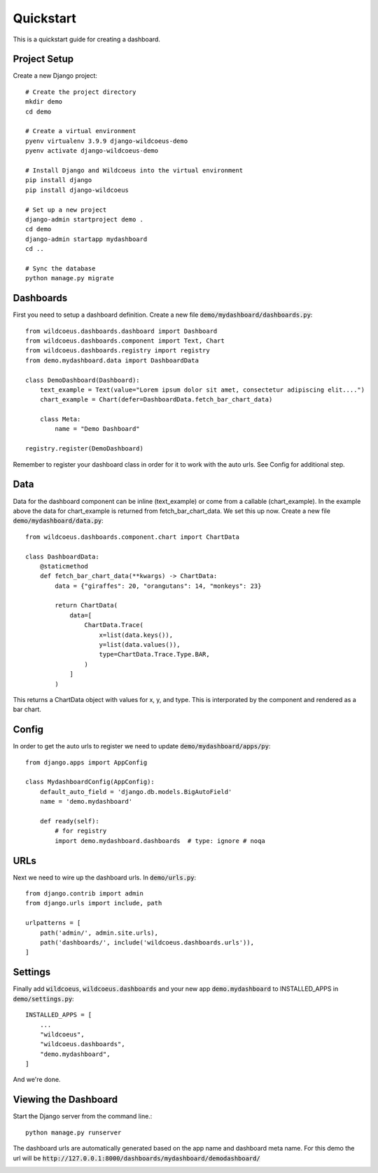 ==========
Quickstart
==========

This is a quickstart guide for creating a dashboard.

Project Setup
-------------

Create a new Django project::

    # Create the project directory
    mkdir demo
    cd demo

    # Create a virtual environment
    pyenv virtualenv 3.9.9 django-wildcoeus-demo
    pyenv activate django-wildcoeus-demo

    # Install Django and Wildcoeus into the virtual environment
    pip install django
    pip install django-wildcoeus

    # Set up a new project
    django-admin startproject demo .
    cd demo
    django-admin startapp mydashboard
    cd ..

    # Sync the database
    python manage.py migrate

Dashboards
----------
First you need to setup a dashboard definition.  Create a new file :code:`demo/mydashboard/dashboards.py`::

    from wildcoeus.dashboards.dashboard import Dashboard
    from wildcoeus.dashboards.component import Text, Chart
    from wildcoeus.dashboards.registry import registry
    from demo.mydashboard.data import DashboardData

    class DemoDashboard(Dashboard):
        text_example = Text(value="Lorem ipsum dolor sit amet, consectetur adipiscing elit....")
        chart_example = Chart(defer=DashboardData.fetch_bar_chart_data)

        class Meta:
            name = "Demo Dashboard"

    registry.register(DemoDashboard)

Remember to register your dashboard class in order for it to work with the auto urls.  See Config for additional step.

Data
----
Data for the dashboard component can be inline (text_example) or come from a callable (chart_example).
In the example above the data for chart_example is returned from fetch_bar_chart_data.  We set this up now.
Create a new file :code:`demo/mydashboard/data.py`::

    from wildcoeus.dashboards.component.chart import ChartData

    class DashboardData:
        @staticmethod
        def fetch_bar_chart_data(**kwargs) -> ChartData:
            data = {"giraffes": 20, "orangutans": 14, "monkeys": 23}

            return ChartData(
                data=[
                    ChartData.Trace(
                        x=list(data.keys()),
                        y=list(data.values()),
                        type=ChartData.Trace.Type.BAR,
                    )
                ]
            )

This returns a ChartData object with values for x, y, and type.  This is interporated by the component and rendered as a bar chart.

Config
------
In order to get the auto urls to register we need to update :code:`demo/mydashboard/apps/py`::

    from django.apps import AppConfig

    class MydashboardConfig(AppConfig):
        default_auto_field = 'django.db.models.BigAutoField'
        name = 'demo.mydashboard'

        def ready(self):
            # for registry
            import demo.mydashboard.dashboards  # type: ignore # noqa


URLs
----
Next we need to wire up the dashboard urls.  In :code:`demo/urls.py`::

    from django.contrib import admin
    from django.urls import include, path

    urlpatterns = [
        path('admin/', admin.site.urls),
        path('dashboards/', include('wildcoeus.dashboards.urls')),
    ]

Settings
--------
Finally add :code:`wildcoeus`, :code:`wildcoeus.dashboards` and your new app :code:`demo.mydashboard` to INSTALLED_APPS in :code:`demo/settings.py`::

    INSTALLED_APPS = [
        ...
        "wildcoeus",
        "wildcoeus.dashboards",
        "demo.mydashboard",
    ]

And we're done.

Viewing the Dashboard
---------------------
Start the Django server from the command line.::

    python manage.py runserver

The dashboard urls are automatically generated based on the app name and dashboard meta name.
For this demo the url will be :code:`http://127.0.0.1:8000/dashboards/mydashboard/demodashboard/`

.. image:: _images/quickstart_dashboard.png
   :alt: Demo Dashboard